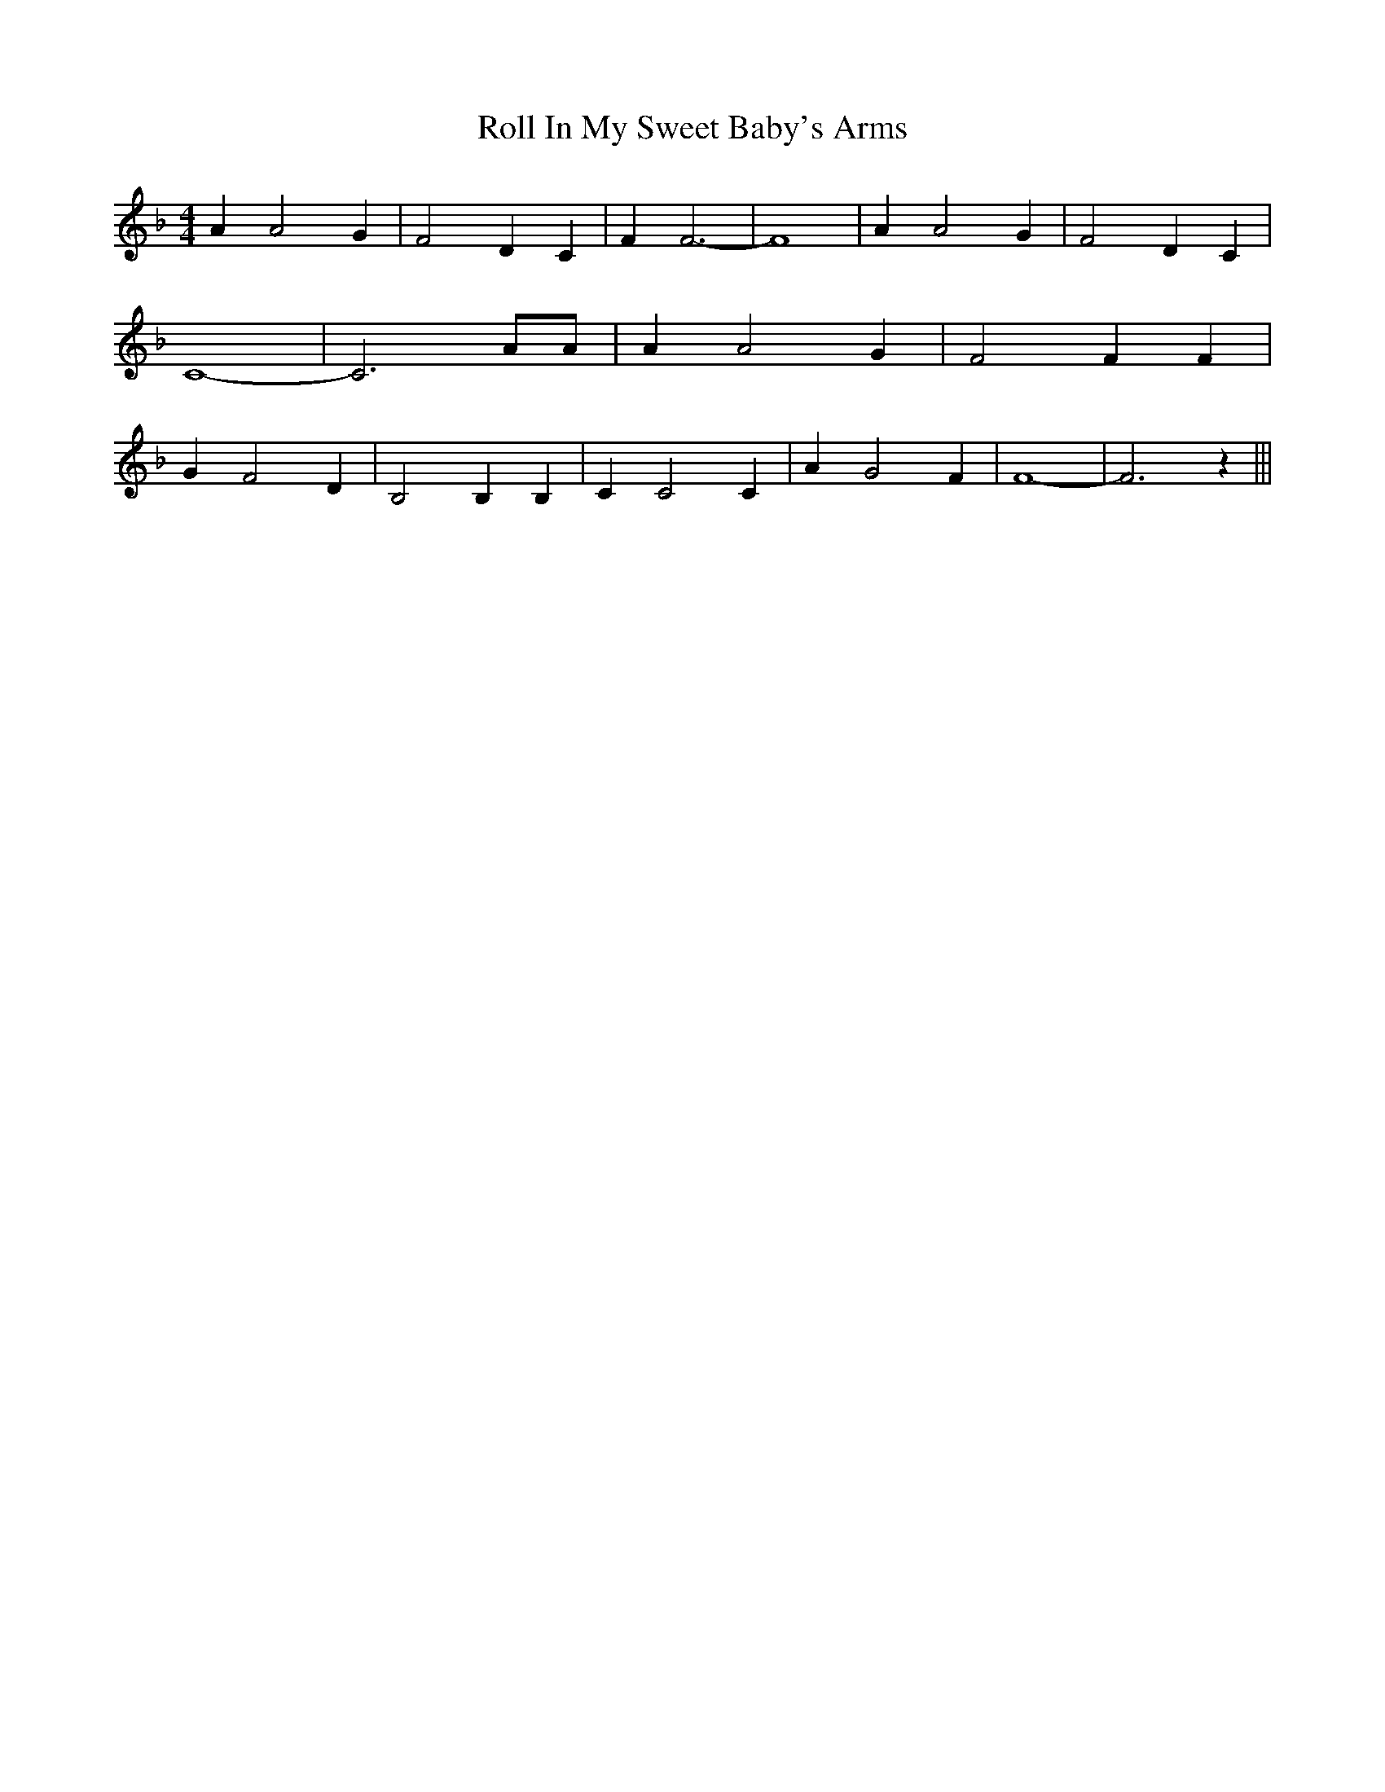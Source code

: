 % Generated more or less automatically by swtoabc by Erich Rickheit KSC
X:1
T:Roll In My Sweet Baby's Arms
M:4/4
L:1/4
K:F
 A A2 G| F2 D C| F F3-| F4| A A2 G| F2 D C| C4-| C3 A/2A/2| A A2 G|\
 F2 F F| G F2 D| B,2 B, B,| C C2 C| A G2 F| F4-| F3 z|||

